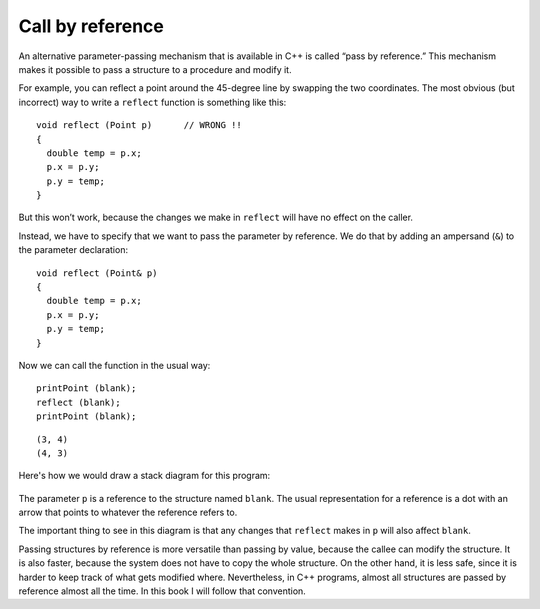Call by reference
-----------------

An alternative parameter-passing mechanism that is available in C++ is
called “pass by reference.” This mechanism makes it possible to pass a
structure to a procedure and modify it.

For example, you can reflect a point around the 45-degree line by
swapping the two coordinates. The most obvious (but incorrect) way to
write a ``reflect`` function is something like this:

::

   void reflect (Point p)      // WRONG !!
   {
     double temp = p.x;
     p.x = p.y;
     p.y = temp;
   }

But this won’t work, because the changes we make in ``reflect`` will
have no effect on the caller.

Instead, we have to specify that we want to pass the parameter by
reference. We do that by adding an ampersand (``&``) to the parameter
declaration:

::

   void reflect (Point& p)
   {
     double temp = p.x;
     p.x = p.y;
     p.y = temp;
   }

Now we can call the function in the usual way:

::

     printPoint (blank);
     reflect (blank);
     printPoint (blank);

.. activecode:: eightone
  :language: cpp

  Take a look at the active code below. ``reflect`` passes the parameter ``p``
  by reference. Notice that the output of this code matches what we expect it to be.
  ~~~~
  #include <iostream>
  using namespace std;

  struct Point {
      double x, y;
  };

  void reflect (Point& p) {
      double temp = p.x;
      p.x = p.y;
      p.y = temp;
  }

  void printPoint (Point p) {
      cout << "(" << p.x << ", " << p.y << ")" << endl;
  }

  int main() {
      Point blank = { 3.0, 4.0 };
      printPoint (blank);
      reflect (blank);
      printPoint (blank);
  }

::

   (3, 4)
   (4, 3)

Here's how we would draw a stack diagram for this program:

.. figure:: Images/8.7stackdiagram.png
   :scale: 50%
   :align: center
   :alt: image

The parameter ``p`` is a reference to the structure named ``blank``. The
usual representation for a reference is a dot with an arrow that points
to whatever the reference refers to.

The important thing to see in this diagram is that any changes that
``reflect`` makes in ``p`` will also affect ``blank``.

Passing structures by reference is more versatile than passing by value,
because the callee can modify the structure. It is also faster, because
the system does not have to copy the whole structure. On the other hand,
it is less safe, since it is harder to keep track of what gets modified
where. Nevertheless, in C++ programs, almost all structures are passed
by reference almost all the time. In this book I will follow that
convention.

.. fillintheblank:: call_by_reference_1

    Which symbol should you put in front of the data type of the parameter of a function to make it pass by reference?

    - :&: Correct!
      :.*: Try again!

.. mchoice:: call_by_reference_2
   :practice: T
   :answer_a: Passing structures by reference is more versatile
   :answer_b: Passing structures by reference is faster, because the system does not have to copy the whole structure
   :answer_c: In C++ programs, almost all structures are passed by reference almost all the time
   :answer_d: Passing structures by reference is is less safe, since it is harder to keep track of what gets modified where
   :correct: d
   :feedback_a: Try again!
   :feedback_b: Try again!
   :feedback_c: Try again!
   :feedback_d: Correct!

   Which is NOT a benefit to using pass by reference instead of pass by value?

.. mchoice:: call_by_reference_3
   :practice: T
   :answer_a: 2 4
   :answer_b: 2 4 2
   :answer_c: 4 4 2
   :answer_d: 2 4 4
   :correct: d
   :feedback_a: Take a look at exactly what is being outputted.
   :feedback_b: Remember the rules of pass by reference.
   :feedback_c: Take a look at exactly what is being outputted.
   :feedback_d: Correct!

   What will print?

   .. code-block:: cpp

      int addTwo(int& x) {
        cout << x << " ";
        x = x + 2;
        cout << x << " ";
        return x;
      }

      int main() {
        int num = 2;
        addTwo(num);
        cout << num << endl;
      }

.. mchoice:: call_by_reference_4
   :practice: T
   :answer_a: 6.0, 8.0, 3.0, 4.0
   :answer_b: 6.0, 8.0, 6.0, 8.0
   :answer_c: 6.08.03.04.0
   :answer_d: 6.08.06.08.0
   :correct: b
   :feedback_a: The ``&`` indicates pass by reference.
   :feedback_b: Correct!
   :feedback_c: The ``&`` indicates pass by reference.
   :feedback_d: Take a look at exactly what is being outputted.

   What will print?

   .. code-block:: cpp

      struct Point {
        double x, y;
      };

      void timesTwo (Point& p) {
        cout << "(" << p.x * 2 << ", " << p.y * 2 << ")";
      }

      int main() {
        Point blank = { 3.0, 4.0 };
        timesTwo (blank);
        cout << ", " << blank << endl;
      }
